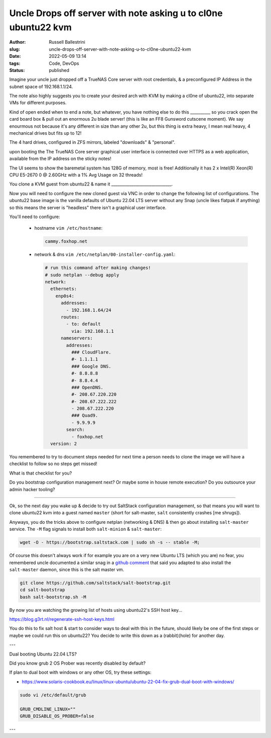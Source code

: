 Uncle Drops off server with note asking u to cl0ne ubuntu22 kvm
################################################################

:author: Russell Ballestrini
:slug: uncle-drops-off-server-with-note-asking-u-to-cl0ne-ubuntu22-kvm
:date: 2022-05-09 13:14
:tags: Code, DevOps
:status: published

Imagine your uncle just dropped off a TrueNAS Core server with root credentials, & a preconfigured IP Address in the subnet space of 192.168.1.1/24.

The note also highly suggests you to create your desired arch with
KVM by making a cl0ne of ubuntu22, into separate VMs for different purposes.

Kind of open ended when to end a note, but whatever, you have nothing else to
do this __________ so you crack open the card board box & pull out an enormous 2u blade server! (this is like an FF8 Gunsword cutscene moment). We say enourmous not because it's any different in size than any other 2u, but this thing is extra heavy, I mean real heavy, 4 mechanical drives but fits up to 12!

The 4 hard drives, configured in ZFS mirrors, labeled "downloads" & "personal".

upon booting the The TrueNAS Core server graphical user interface is connected over HTTPS as a web application, available from the IP address on the sticky notes!

The UI seems to show the baremetal system has 128G of memory, most is free!
Additionally it has 2 x Intel(R) Xeon(R) CPU E5-2670 0 @ 2.60GHz with a 1% Avg Usage on 32 threads!

You clone a KVM guest from ubuntu22 & name it  ______________________________.

Now you will need to configure the new cloned guest via VNC in order to change the following list of configurations. The ubuntu22 base image is the vanilla defaults of Ubuntu 22.04 LTS server without any Snap (uncle likes flatpak if anything) so this means the server is "headless" there isn't a graphical user interface.

You'll need to configure:

 * hostname ``vim /etc/hostname``:

   .. code-block:: bash 

      cammy.foxhop.net

 * network  & dns ``vim /etc/netplan/00-installer-config.yaml``:

   .. code-block:: yaml

     # run this command after making changes!
     # sudo netplan --debug apply
     network:
       ethernets:
         enp0s4:
           addresses:
             - 192.168.1.64/24
           routes:
             - to: default
               via: 192.168.1.1
           nameservers:
             addresses:
               ### CloudFlare.
               #- 1.1.1.1
               ### Google DNS.
               #- 8.8.8.8
               #- 8.8.4.4
               ### OpenDNS.
               #- 208.67.220.220
               #- 208.67.222.222
               - 208.67.222.220
               ### Quad9.
               - 9.9.9.9
             search:
               - foxhop.net
       version: 2

.. code-block:: bash 


You remembered to try to document steps needed for next time a person needs to clone the image we will have a checklist to follow so no steps get missed!

What is that checklist for you?

Do you bootstrap configuration management next? Or maybe some in house remote execution? Do you outsource your admin hacker tooling?

---------------------------------------------

Ok, so the next day you wake up & decide to try out SaltStack configuration management, so that means 
you will want to clone ubuntu22 kvm into a guest named ``master`` (short for salt-master, ``salt`` consistently crashes [me shrugs]).

Anyways, you do the tricks above to configure netplan (networking & DNS) & then go about installing ``salt-master`` service. The ``-M`` flag signals to install both ``salt-minion`` & ``salt-master``:

.. code-block:: bash

  wget -O - https://bootstrap.saltstack.com | sudo sh -s -- stable -M;

Of course this doesn't always work if for example you are on a very new Ubuntu LTS (which you are) no fear,
you remembered uncle documented a similar snag in a `github comment <https://github.com/saltstack/salt-bootstrap/issues/1821#issuecomment-1113868737>`_ that said you adapted to also install the ``salt-master`` daemon, since this is the salt master vm.

.. code-block:: bash

 git clone https://github.com/saltstack/salt-bootstrap.git
 cd salt-bootstrap
 bash salt-bootstrap.sh -M

By now you are watching the growing list of hosts using ubuntu22's SSH host key...

https://blog.g3rt.nl/regenerate-ssh-host-keys.html

You do this to fix salt host & start to consider ways to deal with this in the future, should likely be one of the first steps or maybe we could run this on ubuntu22? You decide to write this down as a (rabbit)(hole) for another day.

---

Dual booting Ubuntu 22.04 LTS?

Did you know grub 2 OS Prober was recently disabled by default?

If plan to dual boot with windows or any other OS, try these settings:

* https://www.solaris-cookbook.eu/linux/linux-ubuntu/ubuntu-22-04-fix-grub-dual-boot-with-windows/

.. code-block:: bash

 sudo vi /etc/default/grub
 
 GRUB_CMDLINE_LINUX=""
 GRUB_DISABLE_OS_PROBER=false

---
